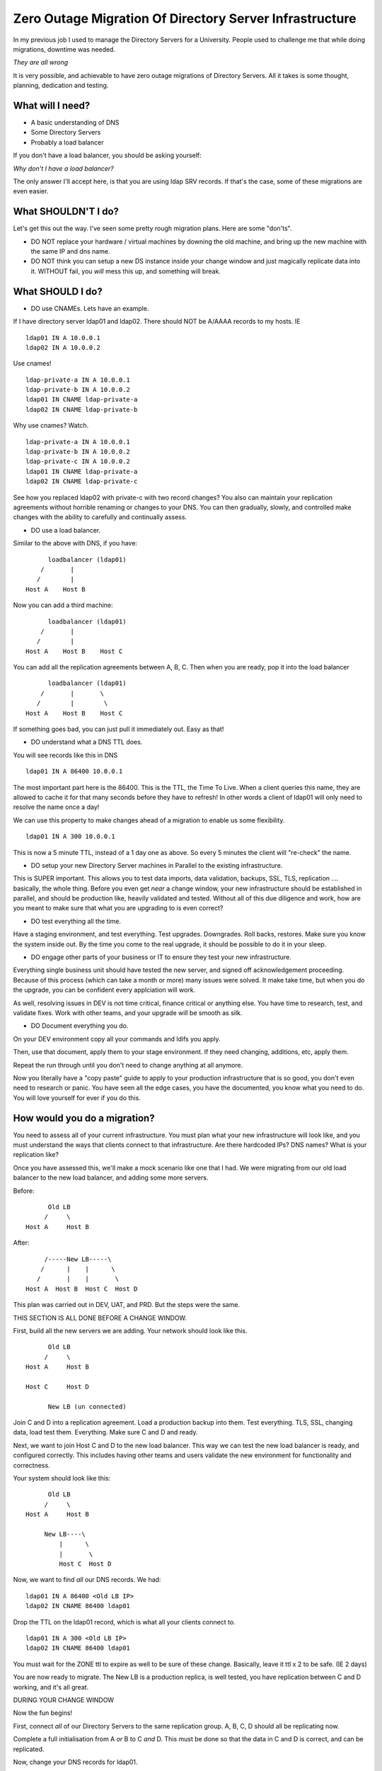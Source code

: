 Zero Outage Migration Of Directory Server Infrastructure
========================================================

In my previous job I used to manage the Directory Servers for a University. People used to challenge me that while doing migrations, downtime was needed.

*They are all wrong*

It is very possible, and achievable to have zero outage migrations of Directory Servers. All it takes is some thought, planning, dedication and testing.

.. more::

What will I need?
-----------------

* A basic understanding of DNS
* Some Directory Servers
* Probably a load balancer

If you don't have a load balancer, you should be asking yourself:

*Why don't I have a load balancer?*

The only answer I'll accept here, is that you are using ldap SRV records. If that's the case, some of these migrations are even easier.

What SHOULDN'T I do?
--------------------

Let's get this out the way. I've seen some pretty rough migration plans. Here are some "don'ts".

* DO NOT replace your hardware / virtual machines by downing the old machine, and bring up the new machine with the same IP and dns name.
* DO NOT think you can setup a new DS instance inside your change window and just magically replicate data into it. WITHOUT fail, you *will* mess this up, and something will break.

What SHOULD I do?
-----------------

* DO use CNAMEs. Lets have an example.

If I have directory server ldap01 and ldap02. There should NOT be A/AAAA records to my hosts. IE

::

    ldap01 IN A 10.0.0.1
    ldap02 IN A 10.0.0.2

Use cnames!

::

    ldap-private-a IN A 10.0.0.1
    ldap-private-b IN A 10.0.0.2
    ldap01 IN CNAME ldap-private-a
    ldap02 IN CNAME ldap-private-b

Why use cnames? Watch.

::

    ldap-private-a IN A 10.0.0.1
    ldap-private-b IN A 10.0.0.2
    ldap-private-c IN A 10.0.0.2
    ldap01 IN CNAME ldap-private-a
    ldap02 IN CNAME ldap-private-c

See how you replaced ldap02 with private-c with two record changes? You also can maintain your replication agreements without horrible renaming or changes to your DNS. You can then gradually, slowly, and controlled make changes with the ability to carefully and continually assess.

* DO use a load balancer.

Similar to the above with DNS, if you have:

::

         loadbalancer (ldap01)
       /       |
      /        |
   Host A    Host B

Now you can add a third machine:

::

         loadbalancer (ldap01)
       /       |       
      /        |        
   Host A    Host B    Host C

You can add all the replication agreements between A, B, C. Then when you are ready, pop it into the load balancer

::

         loadbalancer (ldap01)
       /       |       \
      /        |        \
   Host A    Host B    Host C

If something goes bad, you can just pull it immediately out. Easy as that!


* DO understand what a DNS TTL does.

You will see records like this in DNS

::

    ldap01 IN A 86400 10.0.0.1

The most important part here is the 86400. This is the TTL, the Time To Live. When a client queries this name, they are allowed to cache it for that many seconds before they have to refresh! In other words a client of ldap01 will only need to resolve the name once a day!

We can use this property to make changes ahead of a migration to enable us some flexibility.

::

    ldap01 IN A 300 10.0.0.1

This is now a 5 minute TTL, instead of a 1 day one as above. So every 5 minutes the client will "re-check" the name.


* DO setup your new Directory Server machines in Parallel to the existing infrastructure.

This is SUPER important. This allows you to test data imports, data validation, backups, SSL, TLS, replication .... basically, the whole thing. Before you even get *near* a change window, your new infrastructure should be established in parallel, and should be production like, heavily validated and tested. Without all of this due diligence and work, how are you meant to make sure that what you are upgrading to is even correct?


* DO test everything all the time.

Have a staging environment, and test everything. Test upgrades. Downgrades. Roll backs, restores. Make sure you know the system inside out. By the time you come to the real upgrade, it should be possible to do it in your sleep.

* DO engage other parts of your business or IT to ensure they test your new infrastructure.

Everything single business unit should have tested the new server, and signed off acknowledgement proceeding. Because of this process (which can take a month or more) many issues were solved. It make take time, but when you do the upgrade, you can be confident every applciation will work.

As well, resolving issues in DEV is not time critical, finance critical or anything else. You have time to research, test, and validate fixes. Work with other teams, and your upgrade will be smooth as silk.

* DO Document everything you do.

On your DEV environment copy all your commands and ldifs you apply.

Then, use that document, apply them to your stage environment. If they need changing, additions, etc, apply them.

Repeat the run through until you don't need to change anything at all anymore.

Now you literally have a "copy paste" guide to apply to your production infrastructure that is so good, you don't even need to research or panic. You have seen all the edge cases, you have the documented, you know what you need to do. You will love yourself for ever if you do this.

How would you do a migration?
-----------------------------

You need to assess all of your current infrastructure. You must plan what your new infrastructure will look like, and you must understand the ways that clients connect to that infrastructure. Are there hardcoded IPs? DNS names? What is your replication like?

Once you have assessed this, we'll make a mock scenario like one that I had. We were migrating from our old load balancer to the new load balancer, and adding some more servers.

Before:

::

          Old LB
         /     \
    Host A     Host B

After:

::

         /-----New LB-----\
        /      |    |      \
       /       |    |       \
    Host A  Host B  Host C  Host D

This plan was carried out in DEV, UAT, and PRD. But the steps were the same.

THIS SECTION IS ALL DONE BEFORE A CHANGE WINDOW.

First, build all the new servers we are adding. Your network should look like this.

::

          Old LB
         /     \
    Host A     Host B

    Host C     Host D

          New LB (un connected)

Join C and D into a replication agreement. Load a production backup into them. Test everything. TLS, SSL, changing data, load test them. Everything. Make sure C and D and ready.

Next, we want to join Host C and D to the new load balancer. This way we can test the new load balancer is ready, and configured correctly. This includes having other teams and users validate the new environment for functionality and correctness.

Your system should look like this:

::


          Old LB
         /     \
    Host A     Host B

         New LB----\
             |      \
             |       \
             Host C  Host D


Now, we want to find *all* our DNS records. We had:

::

    ldap01 IN A 86400 <Old LB IP>
    ldap02 IN CNAME 86400 ldap01

Drop the TTL on the ldap01 record, which is what all your clients connect to.

::

    ldap01 IN A 300 <Old LB IP>
    ldap02 IN CNAME 86400 ldap01


You must wait for the ZONE ttl to expire as well to be sure of these change. Basically, leave it ttl x 2 to be safe. (IE 2 days)


You are now ready to migrate. The New LB is a production replica, is well tested, you have replication between C and D working, and it's all great.

DURING YOUR CHANGE WINDOW

Now the fun begins!

First, connect *all* of our Directory Servers to the same replication group. A, B, C, D should all be replicating now.

Complete a full initialisation from A *or* B to C *and* D. This must be done so that the data in C and D is correct, and can be replicated.

Now, change your DNS records for ldap01.

::

    ldap01 IN A 300 <New LB Ip>
    ldap02 IN CNAME 86400 ldap01

Wait ttl * 2, IE 10 minutes. During this time, most clients dns caches will expire ldap01, and they will gradually begin to connect to and consume the New LB. If there are issues, you can revert to the Old LB ip for ldap01. The maximum outage window possible here is 5 minutes in an error case. But that's why you have tested and made the new env previously, and tested everything in your business against it right!


Once you know the DNS ttl has expired, and you are seeing traffic on the New LB, shutdown the Old LB. This will force the remaining connected clients to start to move to the New LB. Ldap is pretty good for reconnection, so don't expect any outages as a result of this.

THIS IS THE DECISION POINT. If there are issues, now is the time to roll back. If everything is working continue. Sometimes you need to leave this for say 30 minutes to really see what's going on. Coordinate with application teams and other business units to make sure everything is working correctly!

Once you have decided to COMMIT to finishing this, you should now move the remaining two hosts to the new LB.

At this stage your network is this:

::

          Old LB
              
    Host A     Host B

         New LB----\
             |      \
             |       \
             Host C  Host D

The final step to complete the migration is to add Host A and Host B to the new LB.

::

            Old LB 


         /-----New LB-----\
        /      |    |      \
       /       |    |       \
    Host A  Host B  Host C  Host D

That's it!

Once you leave this to settle for a day or so, you can turn your DNS TTLs back up to their previous value.

Well done, you moved production ldap servers without no outage.


But my network is different?
----------------------------

Many of these ideas transfer. If you are adding new hardware and want to decom old hardware, just don't move the old systems to the new load balancer.

If you rely on DNS, just change A/AAAA to cnames, then use the TTL changes to make the move.

If you want to do inplace upgrades, use the load balancer to pull machines in and out of service to validate.

If you are stuck on certain IP's, instead of making that IP the primary on the system, use vlans. Have your front ends on one vlan with the "unchanging" IP, and add a second VLAN with internal DNS names for replication. Then you can just up/down interfaces as needed on your hosts.

There are so many variants you can use here, but the main thing is to know that changing the DNS TTL is really important, and can allow you to make many changes otherwise possible.

It takes planning, thought, coordination and discipline to make a change like this, to critical business infrastructure. Not only is this possible, but *I have made changes like this*. The exact migration above, was done, with no outage at a large business serving thousands of users simultaneously. Not a single service desk issue was raised during the process.


If you want some advice on *your* migration, feel free to drop me an email.



.. author:: default
.. categories:: none
.. tags:: none
.. comments::
